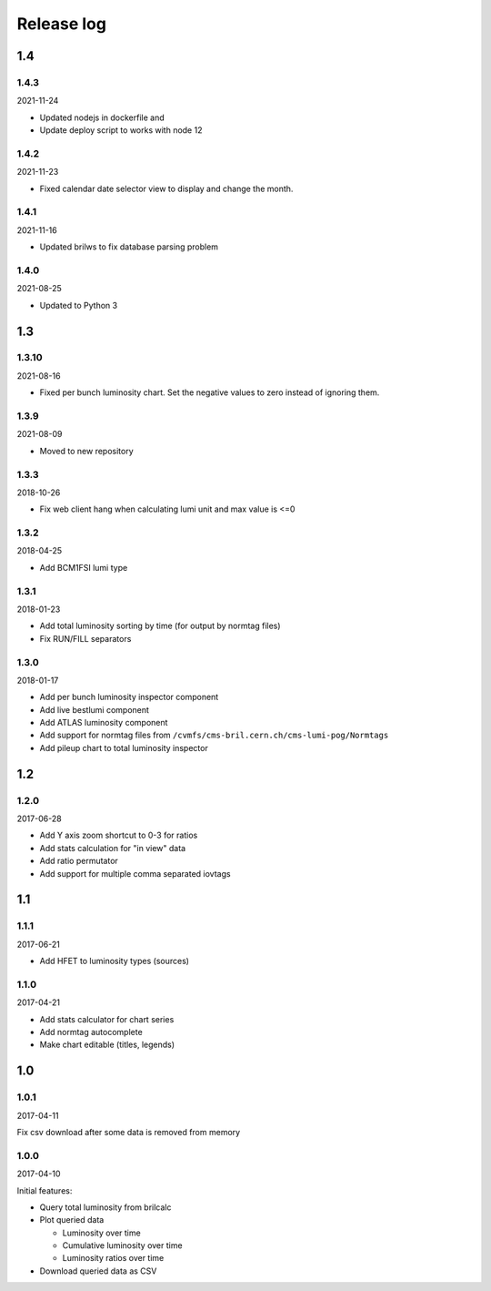 Release log
===========

1.4
-----

1.4.3
^^^^^

2021-11-24

* Updated nodejs in dockerfile and 
* Update deploy script to works with node 12

1.4.2
^^^^^

2021-11-23

* Fixed calendar date selector view to display and change the month.

1.4.1
^^^^^

2021-11-16

* Updated brilws to fix database parsing problem

1.4.0
^^^^^

2021-08-25

* Updated to Python 3


1.3
-----

1.3.10
^^^^^

2021-08-16

* Fixed per bunch luminosity chart. Set the negative values to zero instead of ignoring them.


1.3.9
^^^^^

2021-08-09

* Moved to new repository


1.3.3
^^^^^

2018-10-26

* Fix web client hang when calculating lumi unit and max value is <=0


1.3.2
^^^^^

2018-04-25

* Add BCM1FSI lumi type


1.3.1
^^^^^

2018-01-23

* Add total luminosity sorting by time (for output by normtag files)
* Fix RUN/FILL separators


1.3.0
^^^^^

2018-01-17

* Add per bunch luminosity inspector component
* Add live bestlumi component
* Add ATLAS luminosity component
* Add support for normtag files from ``/cvmfs/cms-bril.cern.ch/cms-lumi-pog/Normtags``
* Add pileup chart to total luminosity inspector


1.2
-----

1.2.0
^^^^^

2017-06-28

* Add Y axis zoom shortcut to 0-3 for ratios
* Add stats calculation for "in view" data
* Add ratio permutator
* Add support for multiple comma separated iovtags


1.1
-----

1.1.1
^^^^^

2017-06-21

* Add HFET to luminosity types (sources)

1.1.0
^^^^^

2017-04-21

* Add stats calculator for chart series
* Add normtag autocomplete
* Make chart editable (titles, legends)


1.0
-----

1.0.1
^^^^^

2017-04-11

Fix csv download after some data is removed from memory

1.0.0
^^^^^

2017-04-10

Initial features:

* Query total luminosity from brilcalc
* Plot queried data

  * Luminosity over time
  * Cumulative luminosity over time
  * Luminosity ratios over time

* Download queried data as CSV

